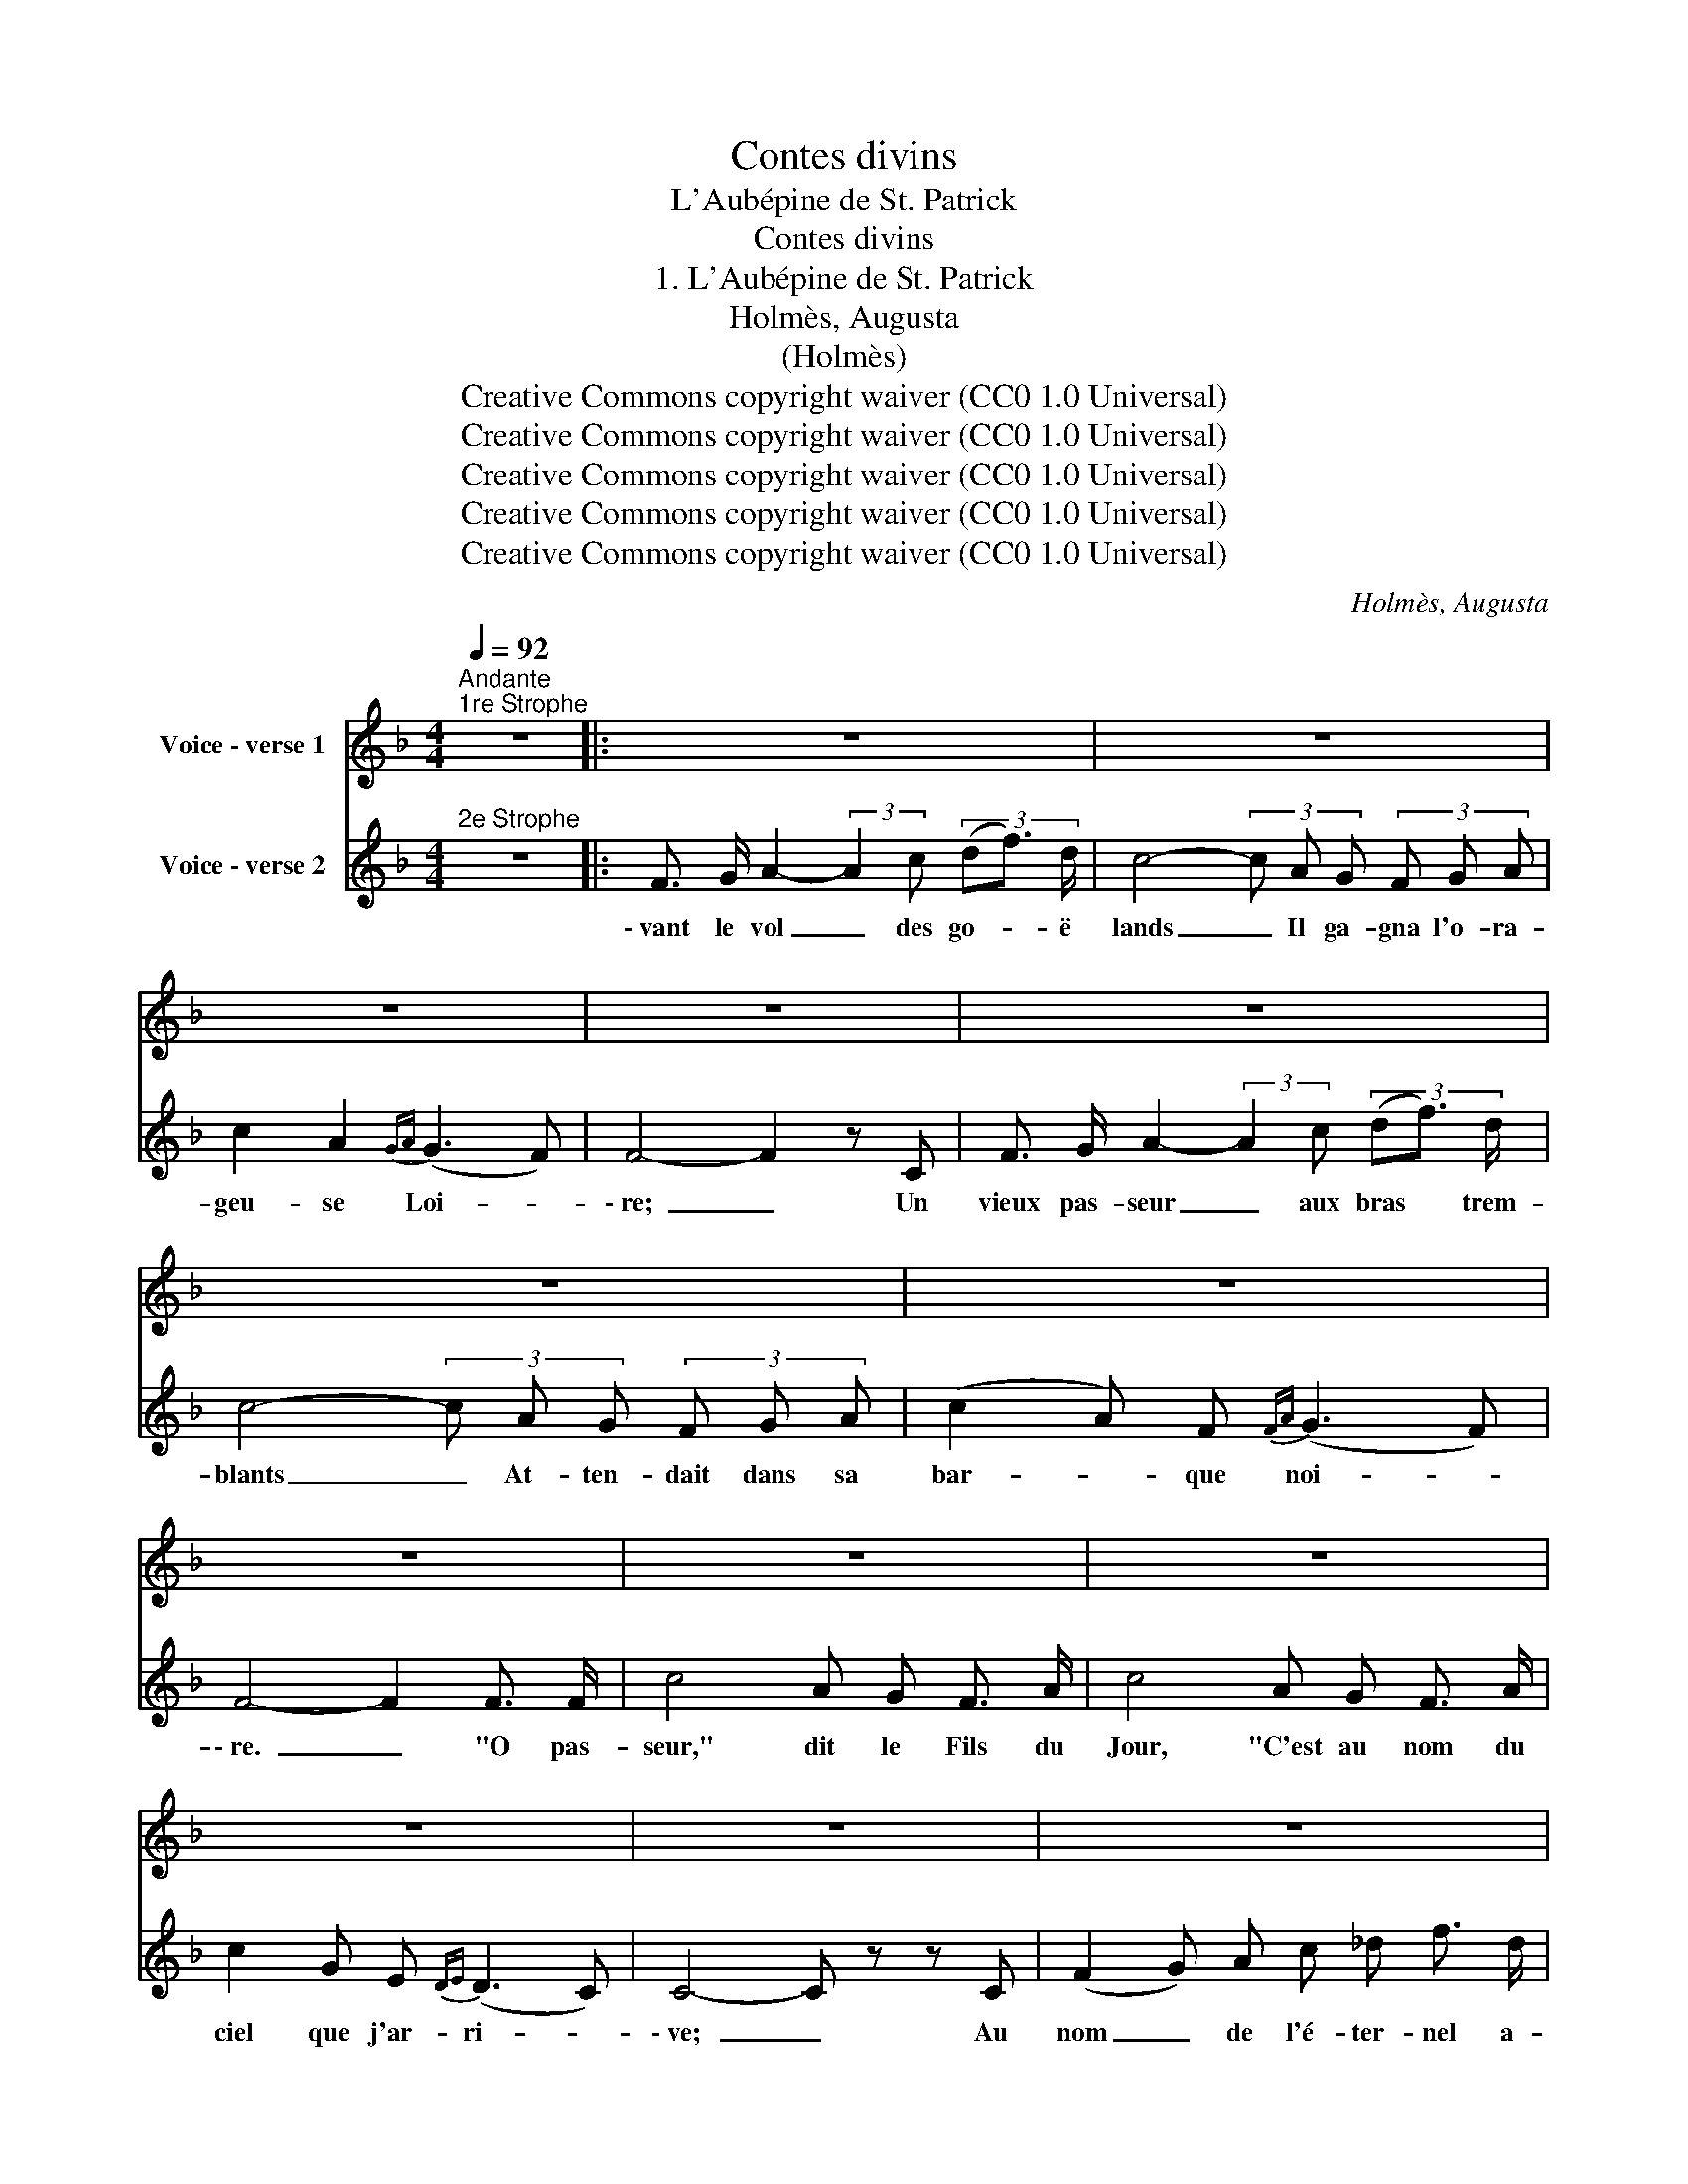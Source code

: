 X:1
T:Contes divins
T:L'Aubépine de St. Patrick
T:Contes divins
T:1. L'Aubépine de St. Patrick 
T:Holmès, Augusta
T:(Holmès)
T:Creative Commons copyright waiver (CC0 1.0 Universal)
T:Creative Commons copyright waiver (CC0 1.0 Universal)
T:Creative Commons copyright waiver (CC0 1.0 Universal)
T:Creative Commons copyright waiver (CC0 1.0 Universal)
T:Creative Commons copyright waiver (CC0 1.0 Universal)
C:Holmès, Augusta
Z:(Holmès)
Z:Creative Commons copyright waiver (CC0 1.0 Universal)
%%score 1 2
L:1/8
Q:1/4=92
M:4/4
K:F
V:1 treble nm="Voice - verse 1"
V:2 treble nm="Voice - verse 2"
V:1
"^Andante""^1re Strophe" z8 |: z8 | z8 | z8 | z8 | z8 | z8 | z8 | z8 | z8 | z8 | z8 | z8 | z8 | %14
w: ||||||||||||||
 z8 ||[M:2/4] z4 ||[M:4/4] z8 | z8 | z8 ||[M:2/4] z4 ||[M:4/4] z4 z2 !fermata!z C :: %21
w: ||||||2. Sui \-|
 F3/2 G/ A2- (3:2:2A2 c z2 | z8 | z8 | z8 | z8 | z8 | z8 | z8 | z8 | z8 | z8 | z8 | z8 | z8 || %35
w: la froi- dure _ et||||||||||||||
[M:2/4] z4 ||[M:4/4] z8 | z8 | z8 ||[M:2/4] z4 ||[M:4/4] z8 :| F3/2 G/ A2- (3:2:2A2 c (3(df) d | %42
w: ||||||bon Pa- trick _ l'ay- ant * plan-|
 c4- (3c A G F (G/A/) | c2 A F{FA} (G3 F) | F4- F2 z C | F3/2 G/ A2- (3:2:2A2 c (3(df) d | %46
w: té _ Le ra- meau de _|fleurs se dé- co- *|re! _ A|la No- ël, _ par grand' * bon-|
 c4- (3c A G (3F G A | c2 A2{GA} (G3 F) | F4- F z F3/2 F/ | c4 A G F3/2 A/ | c4 A G F3/2 A/ | %51
w: té, _ L'Au- bé- pi- ne fleu-|rit en- co- *|re! _ O Pa-|\- trick qui nous ai- mait|tant, Songe à ton Ir-|
 c2 G E{DE} (D3 C) | C4- C z z C | F3/2 G/ A2 (3:2:2A2 c (3(_df3/2) d/ | c4- (3c _A G (3F G A || %55
w: lan- de flé- tri- *|e, _ Qui|sans es- poir _ tou- jours * at-|tend _ Que sa gloi- re soit|
[M:2/4] c2 C2 ||[M:4/4] (D4 F4) | F8- | F2 z2 z4 |] %59
w: re- fleu-|ri- *|e!|_|
V:2
"^2e Strophe" z8 |: F3/2 G/ A2- (3:2:2A2 c (3(df3/2) d/ | c4- (3c A G (3F G A | c2 A2{GA} (G3 F) | %4
w: |\- vant le vol _ des go- * ë|lands _ Il ga- gna l'o- ra-|geu- se Loi- *|
w: ||||
 F4- F2 z C | F3/2 G/ A2- (3:2:2A2 c (3(df3/2) d/ | c4- (3c A G (3F G A | (c2 A) F{FA} (G3 F) | %8
w: \- re; _ Un|vieux pas- seur _ aux bras * trem-|blants _ At- ten- dait dans sa|bar- * que noi- *|
w: ||||
 F4- F2 F3/2 F/ | c4 A G F3/2 A/ | c4 A G F3/2 A/ | c2 G E{DE} (D3 C) | C4- C z z C | %13
w: \- re. _ "O pas-|seur," dit le Fils du|Jour, "C'est au nom du|ciel que j'ar- ri- *|\- ve; _ Au|
w: |||||
 (F2 G) A c _d f3/2 d/ | _c4- (3c _A G (3F G A ||[M:2/4] c2 C2 ||[M:4/4] (D4 F4) | F4- F z z2 | %18
w: nom _ de l'é- ter- nel a-|mour _ Con- duis moi vers la|pâ- le|ri- *|ve!" _|
w: |||||
 z8 ||[M:2/4] z4 ||[M:4/4] z4 z2 !fermata!z C :: F3/2 G/ A2- (3:2:2A2 c (3df d | %22
w: ||3. Sous|\- lors le Saint _ sur les _ flots|
w: ||||
 c4- (3c A G (3F G A | c2 A2{GA} (G3 F) | F4- F2 z C | F3/2 G/ A2- (3:2:2A2 A (3(df3/2) d/ | %26
w: verts _ E- ten- dit son man-|teau de bu- *|\- re; _ Un|Au- bé- pin _ char- gé _ d'hi-|
w: ||||
 c4- (3c A G (3F G A | c2 A2{GA} (G3 F) | F4- F z F3/2 F/ | c4 A G F3/2 A/ | c4 A G F3/2 A/ | %31
w: vers, _ Lui four- nit u- ne|ra- me sû- *|re, _ _ _||bord En lou- ant le|
w: ||* * Il vo-|gua jus- qu'à l'au- tre||
 c2 G E (D3 C) | C4- C2 z C | F2 G A c2 (3(_df) d | c4- c z/"^sans presser" _A/ G/ F/ G/ A/ || %35
w: Maî- tre des An- *|ges _ Qui|sait a- me- ner à _ bon|port _ Tous ceux qui chan- tent|
w: ||||
[M:2/4] c2 C2 ||[M:4/4] (D4 F4) | F4- F z z2 | z8 ||[M:2/4] z4 ||[M:4/4] z4 z2 z C :| z8 | z8 | %43
w: ses lou-|an- *|ges _|||5. Le|||
w: ||||||||
 z8 | z8 | z8 | z8 | z8 | z8 | z8 | z8 | z8 | z8 | z8 | z8 ||[M:2/4] z4 ||[M:4/4] z8 | z8 | z8 |] %59
w: ||||||||||||||||
w: ||||||||||||||||

